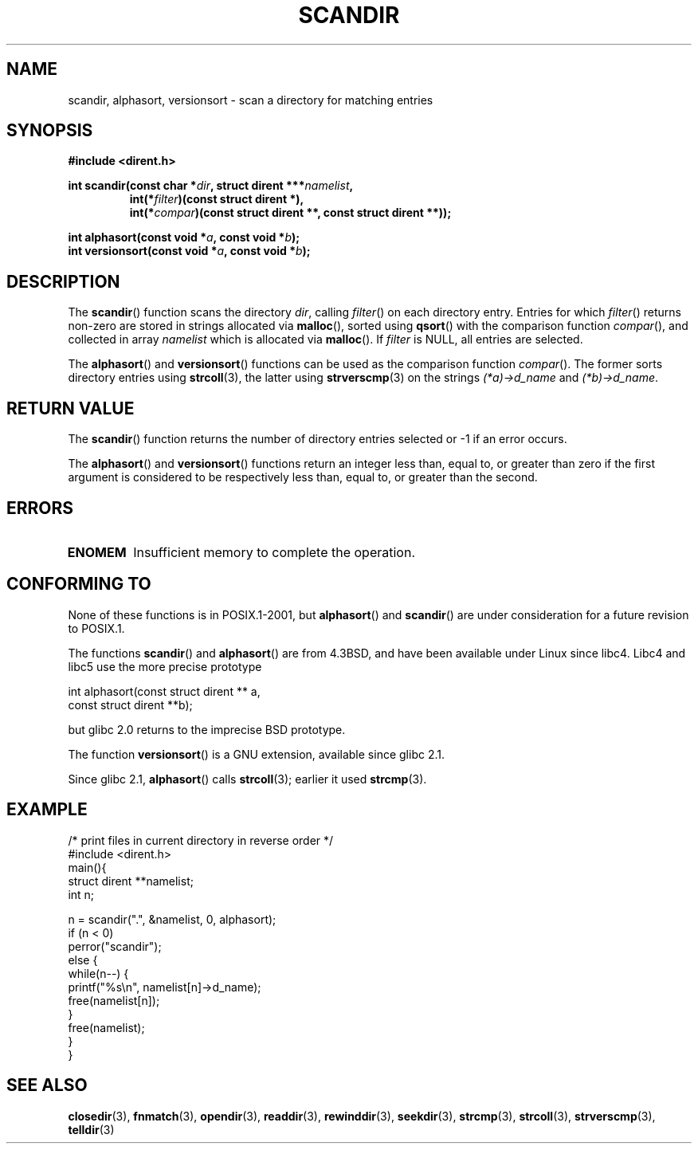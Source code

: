 .\" Copyright (C) 1993 David Metcalfe (david@prism.demon.co.uk)
.\"
.\" Permission is granted to make and distribute verbatim copies of this
.\" manual provided the copyright notice and this permission notice are
.\" preserved on all copies.
.\"
.\" Permission is granted to copy and distribute modified versions of this
.\" manual under the conditions for verbatim copying, provided that the
.\" entire resulting derived work is distributed under the terms of a
.\" permission notice identical to this one.
.\" 
.\" Since the Linux kernel and libraries are constantly changing, this
.\" manual page may be incorrect or out-of-date.  The author(s) assume no
.\" responsibility for errors or omissions, or for damages resulting from
.\" the use of the information contained herein.  The author(s) may not
.\" have taken the same level of care in the production of this manual,
.\" which is licensed free of charge, as they might when working
.\" professionally.
.\" 
.\" Formatted or processed versions of this manual, if unaccompanied by
.\" the source, must acknowledge the copyright and authors of this work.
.\"
.\" References consulted:
.\"     Linux libc source code
.\"     Lewine's _POSIX Programmer's Guide_ (O'Reilly & Associates, 1991)
.\"     386BSD man pages
.\" Modified Sat Jul 24 18:26:16 1993 by Rik Faith (faith@cs.unc.edu)
.\" Modified Thu Apr 11 17:11:33 1996 by Andries Brouwer (aeb@cwi.nl):
.\"     Corrected type of compar routines, as suggested by
.\"     Miguel Barreiro (enano@avalon.yaix.es).  Added example.
.\" Modified Sun Sep 24 20:15:46 2000 by aeb, following Petter Reinholdtsen.
.\" Modified 2001-12-26 by aeb, following Joey. Added versionsort.
.\"
.TH SCANDIR 3  2001-12-26 "GNU" "Linux Programmer's Manual"
.SH NAME
scandir, alphasort, versionsort \- scan a directory for matching entries
.SH SYNOPSIS
.nf
.B #include <dirent.h>
.sp
.BI "int scandir(const char *" dir ", struct dirent ***" namelist ,
.RS
.BI "int(*" filter ")(const struct dirent *),"
.BI "int(*" compar ")(const struct dirent **, const struct dirent **));"
.RE
.sp
.BI "int alphasort(const void *" a ", const void *" b );
.br
.BI "int versionsort(const void *" a ", const void *" b );
.fi
.SH DESCRIPTION
The \fBscandir\fP() function scans the directory \fIdir\fP, calling
\fIfilter\fP() on each directory entry.  Entries for which 
\fIfilter\fP() returns non-zero are stored in strings allocated via
\fBmalloc\fP(), sorted using \fBqsort\fP() with the comparison
function \fIcompar\fP(), and collected in array \fInamelist\fP
which is allocated via \fBmalloc\fP().
If \fIfilter\fP is NULL, all entries are selected.
.LP
The
.BR alphasort ()
and
.BR versionsort ()
functions can be used as the comparison function
.IR compar ().
The former sorts directory entries using
.BR strcoll (3),
the latter using
.BR strverscmp (3)
on the strings \fI(*a)\->d_name\fP and \fI(*b)\->d_name\fP.
.SH "RETURN VALUE"
The \fBscandir\fP() function returns the number of directory entries
selected or \-1 if an error occurs.
.PP
The
.BR alphasort ()
and
.BR versionsort ()
functions return an integer less than, equal to, 
or greater than zero if the first argument is considered to be 
respectively less than, equal to, or greater than the second.
.SH ERRORS
.TP
.B ENOMEM
Insufficient memory to complete the operation.
.SH "CONFORMING TO"
None of these functions is in POSIX.1-2001, but 
.BR alphasort ()
and 
.BR scandir () 
are under consideration for a future revision to POSIX.1.
.LP
The functions
.BR scandir ()
and
.BR alphasort ()
are from 4.3BSD, and have been available under Linux since libc4.
Libc4 and libc5 use the more precise prototype
.sp
.nf
    int alphasort(const struct dirent ** a, 
                  const struct dirent **b);
.fi
.sp
but glibc 2.0 returns to the imprecise BSD prototype.
.LP
The function
.BR versionsort ()
is a GNU extension, available since glibc 2.1.
.LP
Since glibc 2.1,
.BR alphasort ()
calls
.BR strcoll (3);
earlier it used
.BR strcmp (3).
.SH EXAMPLE
.nf
/* print files in current directory in reverse order */
#include <dirent.h>
main(){
    struct dirent **namelist;
    int n;

    n = scandir(".", &namelist, 0, alphasort);
    if (n < 0)
        perror("scandir");
    else {
        while(n\-\-) {
            printf("%s\en", namelist[n]\->d_name);
            free(namelist[n]);
        }
        free(namelist);
    }
}
.fi
.SH "SEE ALSO"
.BR closedir (3),
.BR fnmatch (3),
.BR opendir (3),
.BR readdir (3),
.BR rewinddir (3),
.BR seekdir (3),
.BR strcmp (3),
.BR strcoll (3),
.BR strverscmp (3),
.BR telldir (3)
